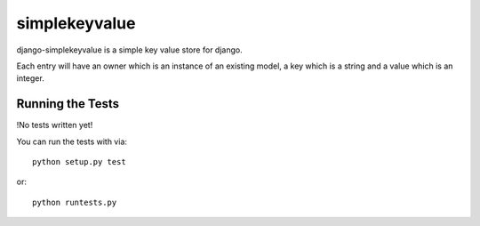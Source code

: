 simplekeyvalue
========================

django-simplekeyvalue is a simple key value store for django.

Each entry will have an owner which is an instance of an existing model, a key which is a string and a value which is an integer.


Running the Tests
------------------------------------

!No tests written yet!

You can run the tests with via::

    python setup.py test

or::

    python runtests.py
